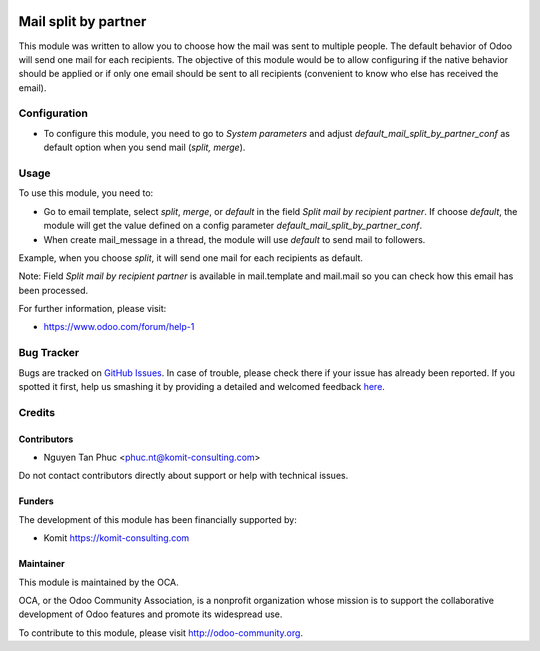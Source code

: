 .. image:: https://img.shields.io/badge/licence-AGPL--3-blue.svg
    :alt: License: AGPL-3

=======================
 Mail split by partner
=======================

This module was written to allow you to choose how the mail was sent to multiple people. The default behavior of Odoo will send one mail for each recipients. The objective of this module would be to allow configuring if the native behavior should be applied or if only one email should be sent to all recipients (convenient to know who else has received the email).

Configuration
=============

* To configure this module, you need to go to `System parameters` and adjust  `default_mail_split_by_partner_conf` as default option when you send mail (`split, merge`).


Usage
=====

To use this module, you need to:

* Go to email template, select `split`,  `merge`, or `default` in the field `Split mail by recipient partner`. If choose `default`, the module will get the value defined on a config parameter `default_mail_split_by_partner_conf`.
* When create mail_message in a thread, the module will use `default` to send mail to followers.

Example, when you choose `split`, it will send one mail for each recipients as default.

Note: Field `Split mail by recipient partner` is available in mail.template and mail.mail so you can check how this email has been processed.

.. image:: https://odoo-community.org/website/image/ir.attachment/5784_f2813bd/datas
   :alt: Try me on Runbot
   :target: https://runbot.odoo-community.org/runbot/205/10.0

For further information, please visit:

* https://www.odoo.com/forum/help-1

Bug Tracker
===========

Bugs are tracked on `GitHub Issues <https://github.com/OCA/social/issues>`_.
In case of trouble, please check there if your issue has already been reported.
If you spotted it first, help us smashing it by providing a detailed and welcomed feedback
`here <https://github.com/OCA/social/issues/new?body=module:%mail_split_by_partner_conf%0Aversion:%208.0%0A%0A**Steps%20to%20reproduce**%0A-%20...%0A%0A**Current%20behavior**%0A%0A**Expected%20behavior**>`_.

Credits
=======

Contributors
------------

* Nguyen Tan Phuc <phuc.nt@komit-consulting.com>

Do not contact contributors directly about support or help with technical issues.

Funders
-------

The development of this module has been financially supported by:

* Komit https://komit-consulting.com

Maintainer
----------

.. image:: https://odoo-community.org/logo.png
   :alt: Odoo Community Association
   :target: https://odoo-community.org

This module is maintained by the OCA.

OCA, or the Odoo Community Association, is a nonprofit organization whose
mission is to support the collaborative development of Odoo features and
promote its widespread use.

To contribute to this module, please visit http://odoo-community.org.
